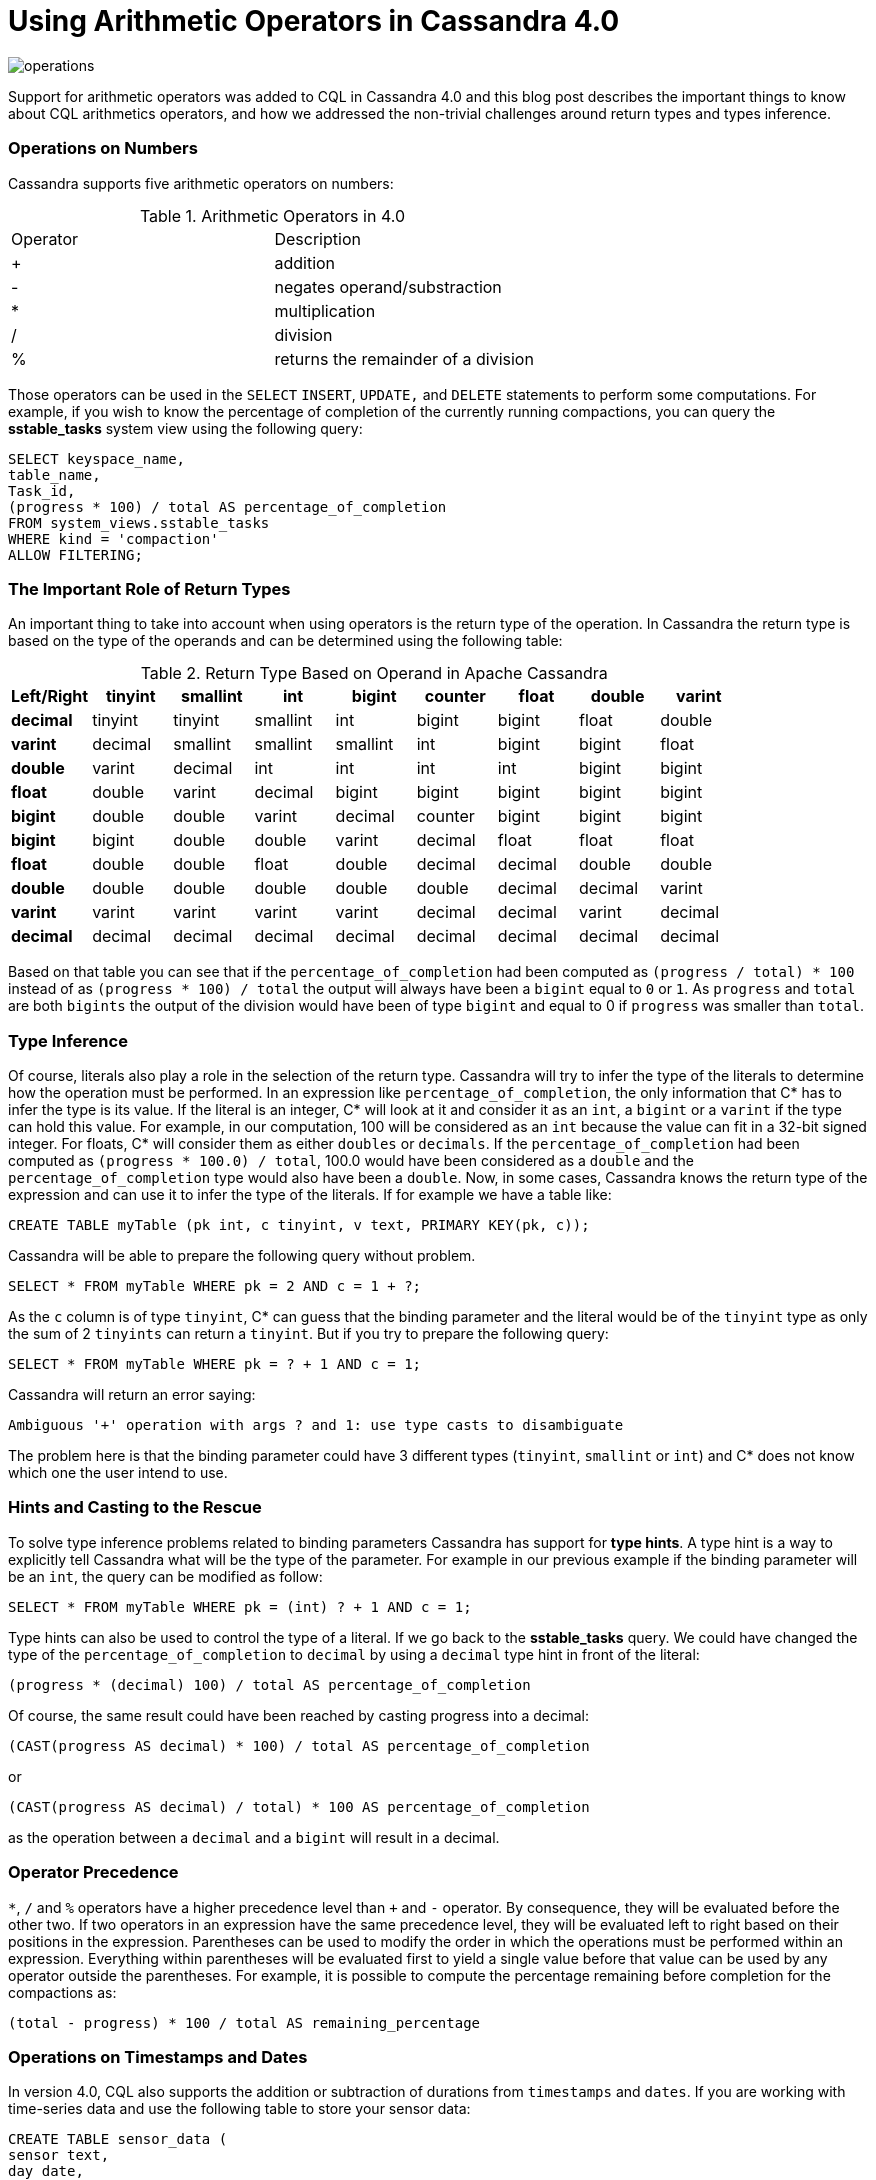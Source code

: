 = Using Arithmetic Operators in Cassandra 4.0
:page-layout: single-post
:page-role: blog-post
:page-post-date: December 21, 2021
:page-post-author: Benjamin Lerer
:description: The Apache Cassandra Community
:keywords: 

image:blog/using-arithmetic-operators-in-cassandra-4.0-unsplash-bekky-bekks.jpg[operations]

Support for arithmetic operators was added to CQL in Cassandra 4.0 and this blog post describes the important things to know about CQL arithmetics operators, and how we addressed the non-trivial challenges around return types and types inference.

=== Operations on Numbers
Cassandra supports five arithmetic operators on numbers:
// adding a table and assuming symbols aren’t an issue. Fingers crossed.

.Arithmetic Operators in 4.0
[cols="1,1"]
|===
|Operator |Description
|+ |addition 
|- |negates operand/substraction
|* |multiplication
|/ |division
|% |returns the remainder of a division
|===
Those operators can be used in the `SELECT` `INSERT`, `UPDATE,` and `DELETE` statements to perform some computations. For example, if you wish to know the percentage of completion of the currently running compactions, you can query the *sstable_tasks* system view using the following query:
[source,java]
---- 
SELECT keyspace_name,
table_name,
Task_id,
(progress * 100) / total AS percentage_of_completion
FROM system_views.sstable_tasks
WHERE kind = 'compaction'
ALLOW FILTERING;
----
=== The Important Role of Return Types
An important thing to take into account when using operators is the return type of the operation. In Cassandra the return type is based on the type of the operands and can be determined using the following table:

.Return Type Based on Operand in Apache Cassandra
[cols="1s,1,1,1,1,1,1,1,1,stripes=even"]
|===
|Left/Right |tinyint |smallint |int |bigint |counter |float |double |varint |decimal

|tinyint |tinyint |smallint |int |bigint |bigint |float |double |varint |decimal 

|smallint |smallint |smallint |int |bigint |bigint |float |double |varint |decimal  

|int |int |int |int |bigint |bigint |float |double |varint |decimal

|bigint |bigint |bigint |bigint |bigint |bigint |double |double |varint | decimal
|counter |bigint |bigint |bigint |bigint |bigint |double |double |varint |decimal

|float |float |float |float |double |double |float |double |decimal |decimal

|double |double |double |double |double |double |double |double |decimal |decimal
|varint |varint |varint |varint |varint |varint |decimal |decimal |varint |decimal

|decimal |decimal |decimal |decimal |decimal |decimal |decimal |decimal |decimal |decimal
|===
Based on that table you can see that if the `percentage_of_completion` had been computed as `(progress / total) * 100` instead of as `(progress * 100) / total` the output will always have been a `bigint` equal to `0` or `1`. As `progress` and `total` are both `bigints` the output of the division would have been of type `bigint` and equal to 0 if `progress` was smaller than `total`.

=== Type Inference
Of course, literals also play a role in the selection of the return type. Cassandra will try to infer the type of the literals to determine how the operation must be performed.
In an expression like `percentage_of_completion`, the only information that C* has to infer the type is its value.
If the literal is an integer, C* will look at it and consider it as an `int`, a `bigint` or a `varint` if the type can hold this value. For example, in our computation, 100 will be considered as an `int` because the value can fit in a 32-bit signed integer.
For floats, C* will consider them as either `doubles` or `decimals`.
If the `percentage_of_completion` had been computed as `(progress * 100.0) / total`, 100.0 would have been considered as a `double` and the `percentage_of_completion` type would also have been a `double`.
Now, in some cases, Cassandra knows the return type of the expression and can use it to infer the type of the literals.
If for example we have a table like:
[source,java]
---- 
CREATE TABLE myTable (pk int, c tinyint, v text, PRIMARY KEY(pk, c));
---- 
Cassandra will be able to prepare the following query without problem.
[source,java]
---- 
SELECT * FROM myTable WHERE pk = 2 AND c = 1 + ?;
----
As the `c` column is of type `tinyint`, C* can guess that the binding parameter and the literal would be of the `tinyint` type as only the sum of 2 `tinyints` can return a `tinyint`.
But if you try to prepare the following query:
[source,java]
---- 
SELECT * FROM myTable WHERE pk = ? + 1 AND c = 1;
----
Cassandra will return an error saying:
[source,java]
---- 
Ambiguous '+' operation with args ? and 1: use type casts to disambiguate
----
The problem here is that the binding parameter could have 3 different types (`tinyint`, `smallint` or `int`) and C* does not know which one the user intend to use.

=== Hints and Casting to the Rescue
To solve type inference problems related to binding parameters Cassandra has support for *type hints*. A type hint is a way to explicitly tell Cassandra what will be the type of the parameter.
For example in our previous example if the binding parameter will be an `int`, the query can be modified as follow:
[source,java]
---- 
SELECT * FROM myTable WHERE pk = (int) ? + 1 AND c = 1;
---- 
Type hints can also be used to control the type of a literal. If we go back to the *sstable_tasks* query. We could have changed the type of the `percentage_of_completion` to `decimal` by using a `decimal` type hint in front of the literal:
[source,java]
---- 
(progress * (decimal) 100) / total AS percentage_of_completion
---- 
Of course, the same result could have been reached by casting progress into a decimal:
[source,java]
---- 
(CAST(progress AS decimal) * 100) / total AS percentage_of_completion
---- 
or
[source,java]
---- 
(CAST(progress AS decimal) / total) * 100 AS percentage_of_completion
---- 
as the operation between a `decimal` and a `bigint` will result in a decimal.

=== Operator Precedence
`*`, `/` and `%` operators have a higher precedence level than `+` and `-` operator. By consequence, they will be evaluated before the other two. If two operators in an expression have the same precedence level, they will be evaluated left to right based on their positions in the expression.
Parentheses can be used to modify the order in which the operations must be performed within an expression. Everything within parentheses will be evaluated first to yield a single value before that value can be used by any operator outside the parentheses.
For example, it is possible to compute the percentage remaining before completion for the compactions as:
[source,java]
---- 
(total - progress) * 100 / total AS remaining_percentage
---- 
=== Operations on Timestamps and Dates
In version 4.0, CQL also supports the addition or subtraction of durations from `timestamps` and `dates`.
If you are working with time-series data and use the following table to store your sensor data:
[source,java]
---- 
CREATE TABLE sensor_data (
sensor text,
day date,
ts timeuuid,
value double,
primary key((sensor, day), ts)
) WITH CLUSTERING ORDER BY (ts DESC)
---- 
You can use the following query to retrieve some statistics on the data from the previous day:
[source,java]
---- 
SELECT sensor, day, min(value), max(value), avg(value)
FROM sensor_data
WHERE sensor = ? AND day = currentdate() - 1d;
----
You can express durations as `(quantity unit)+` like `12h30m` where the unit can be:

* `y`: years (12` months)
* `mo`: months (1 month)
* `w`: weeks (7 days)
* `d`: days (1 day)
* `h`: hours (3,600,000,000,000 nanoseconds)
* `m`: minutes (60,000,000,000 nanoseconds)
* `s`: seconds (1,000,000,000 nanoseconds)
* `ms`: milliseconds (1,000,000 nanoseconds)
* `us` or `µs` : microseconds (1000 nanoseconds)
* `ns`: nanoseconds (1 nanosecond)

=== What About Daylight Savings and Leap Seconds?
Internally the timestamp and date types store information in UTC time. As UTC does not change with a change of seasons arithmetic operations on timestamps and dates are safe and will always return the expected results. However, be aware that the Java libraries used internally by Cassandra, ignore leap seconds.